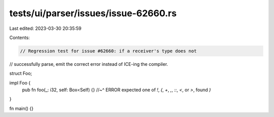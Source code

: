 tests/ui/parser/issues/issue-62660.rs
=====================================

Last edited: 2023-03-30 20:35:59

Contents:

.. code-block:: rs

    // Regression test for issue #62660: if a receiver's type does not
// successfully parse, emit the correct error instead of ICE-ing the compiler.

struct Foo;

impl Foo {
    pub fn foo(_: i32, self: Box<Self) {}
    //~^ ERROR expected one of `!`, `(`, `+`, `,`, `::`, `<`, or `>`, found `)`
}

fn main() {}


